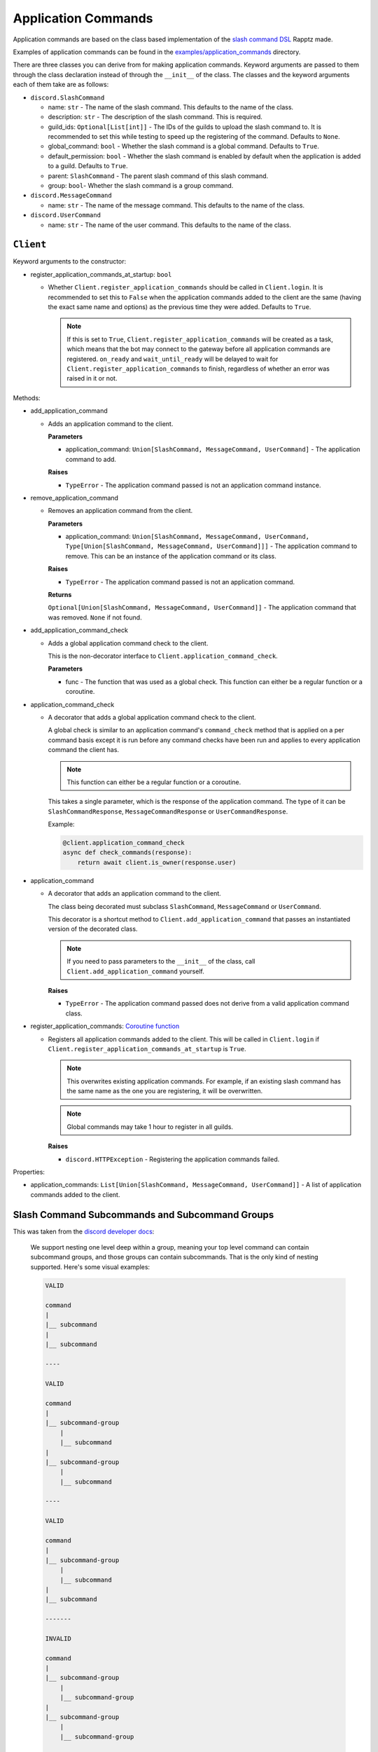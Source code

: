 Application Commands
====================

Application commands are based on the class based implementation of the `slash command DSL <https://gist.github.com/Rapptz/2a7a299aa075427357e9b8a970747c2c>`_ Rapptz made.

Examples of application commands can be found in the `examples/application_commands <https://github.com/StockerMC/discord.py/tree/master/examples/application_commands>`_ directory.

There are three classes you can derive from for making application commands. Keyword arguments are passed to them through the class declaration instead of through the ``__init__`` of the class.
The classes and the keyword arguments each of them take are as follows:

* ``discord.SlashCommand``

  * name: ``str`` - The name of the slash command. This defaults to the name of the class.
  * description: ``str`` - The description of the slash command. This is required.
  * guild_ids: ``Optional[List[int]]`` - The IDs of the guilds to upload the slash command to. It is recommended to set this while testing to speed up the registering of the command. Defaults to ``None``.
  * global_command: ``bool`` - Whether the slash command is a global command. Defaults to ``True``.
  * default_permission: ``bool`` - Whether the slash command is enabled by default when the application is added to a guild. Defaults to ``True``.
  * parent: ``SlashCommand`` - The parent slash command of this slash command.
  * group: ``bool``- Whether the slash command is a group command.
* ``discord.MessageCommand``

  * name: ``str`` - The name of the message command. This defaults to the name of the class.
* ``discord.UserCommand``

  * name: ``str`` - The name of the user command. This defaults to the name of the class.

``Client``
----------
Keyword arguments to the constructor:

* register_application_commands_at_startup: ``bool``

  * Whether ``Client.register_application_commands`` should be called in ``Client.login``. It is recommended to set this to ``False`` when the application commands added to the client are the same (having the exact same name and options) as the previous time they were added. Defaults to ``True``.

    .. note::
        If this is set to ``True``, ``Client.register_application_commands`` will be created as a task, which means that the bot may connect to the gateway before all application commands are registered. ``on_ready`` and ``wait_until_ready`` will be delayed to wait for ``Client.register_application_commands`` to finish, regardless of whether an error was raised in it or not.

Methods:

* add_application_command

  * Adds an application command to the client.

    **Parameters**

    * application_command: ``Union[SlashCommand, MessageCommand, UserCommand]`` - The application command to add.

    **Raises**

    * ``TypeError`` - The application command passed is not an application command instance.
* remove_application_command

  * Removes an application command from the client.

    **Parameters**

    * application_command: ``Union[SlashCommand, MessageCommand, UserCommand, Type[Union[SlashCommand, MessageCommand, UserCommand]]]`` - The application command to remove. This can be an instance of the application command or its class.

    **Raises**

    * ``TypeError`` - The application command passed is not an application command.

    **Returns**

    ``Optional[Union[SlashCommand, MessageCommand, UserCommand]]`` - The application command that was removed. ``None`` if not found.
* add_application_command_check

  * Adds a global application command check to the client.

    This is the non-decorator interface to ``Client.application_command_check``.

    **Parameters**

    * func - The function that was used as a global check. This function can either be a regular function or a coroutine.
* application_command_check

  * A decorator that adds a global application command check to the client.

    A global check is similar to an application command's ``command_check`` method
    that is applied on a per command basis except it is run before any command checks
    have been run and applies to every application command the client has.

    .. note::

        This function can either be a regular function or a coroutine.

    This takes a single parameter, which is the response of the application command. The type of it can be
    ``SlashCommandResponse``, ``MessageCommandResponse`` or ``UserCommandResponse``.

    Example:

    .. code-block:: python3

        @client.application_command_check
        async def check_commands(response):
            return await client.is_owner(response.user)
* application_command

  * A decorator that adds an application command to the client.

    The class being decorated must subclass ``SlashCommand``, ``MessageCommand`` or ``UserCommand``.

    This decorator is a shortcut method to ``Client.add_application_command`` that passes an instantiated version
    of the decorated class.

    .. note::

        If you need to pass parameters to the ``__init__`` of the class,
        call ``Client.add_application_command`` yourself.

    **Raises**

    * ``TypeError`` - The application command passed does not derive from a valid application command class.
* register_application_commands: `Coroutine function <https://docs.python.org/3/library/asyncio-task.html#coroutine>`_

  * Registers all application commands added to the client. This will be called in ``Client.login`` if
    ``Client.register_application_commands_at_startup`` is ``True``.

    .. note::
        This overwrites existing application commands. For example, if an existing
        slash command has the same name as the one you are registering, it will be
        overwritten.

    .. note::
        Global commands may take 1 hour to register in all guilds.

    **Raises**

    * ``discord.HTTPException`` - Registering the application commands failed.

Properties:

* application_commands: ``List[Union[SlashCommand, MessageCommand, UserCommand]]`` - A list of application commands added to the client.


Slash Command Subcommands and Subcommand Groups
--------------------

This was taken from the `discord developer docs <https://discord.com/developers/docs/interactions/application-commands#subcommands-and-subcommand-groups>`_:

    We support nesting one level deep within a group, meaning your top level command can contain subcommand groups, and those groups can contain subcommands. That is the only kind of nesting supported. Here's some visual examples:

    .. code-block:: text
    
        VALID

        command
        |
        |__ subcommand
        |
        |__ subcommand

        ----

        VALID

        command
        |
        |__ subcommand-group
            |
            |__ subcommand
        |
        |__ subcommand-group
            |
            |__ subcommand

        ----

        VALID

        command
        |
        |__ subcommand-group
            |
            |__ subcommand
        |
        |__ subcommand

        -------

        INVALID

        command
        |
        |__ subcommand-group
            |
            |__ subcommand-group
        |
        |__ subcommand-group
            |
            |__ subcommand-group

        ----

        INVALID

        command
        |
        |__ subcommand
            |
            |__ subcommand-group
        |
        |__ subcommand
            |
            |__ subcommand-group


An example of a valid subcommand structure:

.. code-block:: python3

    class Docs(discord.SlashCommand):
        ...

    class Python(discord.SlashCommand, parent=Docs):
        ...

    class Rust(discord.SlashCommand, parent=Docs):
        ...

.. code-block:: text

    docs
    |
    |__ python
    |
    |__ rust

An example of an invalid subcommand structure:

.. code-block:: python3

    class Docs(discord.SlashCommand):
        ...

    class Python(discord.SlashCommand, parent=Docs):
        ...

    class Dpy(discord.SlashCommand, parent=Python, group=True):
        ...

.. code-block:: text

    docs
    |
    |__ python
        |
        |__ dpy <-- a subcommand cannot contain a subcommand group

An example of a valid subcommand group structure:

.. code-block:: python3

    class Permissions(discord.SlashCommand):
        ...

    class User(discord.SlashCommand, parent=Permissions, group=True):
        ...

    class Get(discord.SlashCommand, parent=User):
        ...

    class Edit(discord.SlashCommand, parent=User):
        ...

.. code-block:: text

    permissions
    |
    |__ user
        |
        |__ get
        |
        |__ edit

An example of an invalid subcommand group structure:

.. code-block:: python3

    class Permissions(discord.SlashCommand):
        ...

    class User(discord.SlashCommand, parent=Permissions, group=True):
        ...

    class Get(discord.SlashCommand, parent=User, group=True):
        ...

.. code-block:: text

    permissions
    |
    |__ user
        |
        |__ get <-- a subcommand group cannot contain a subcommand group
